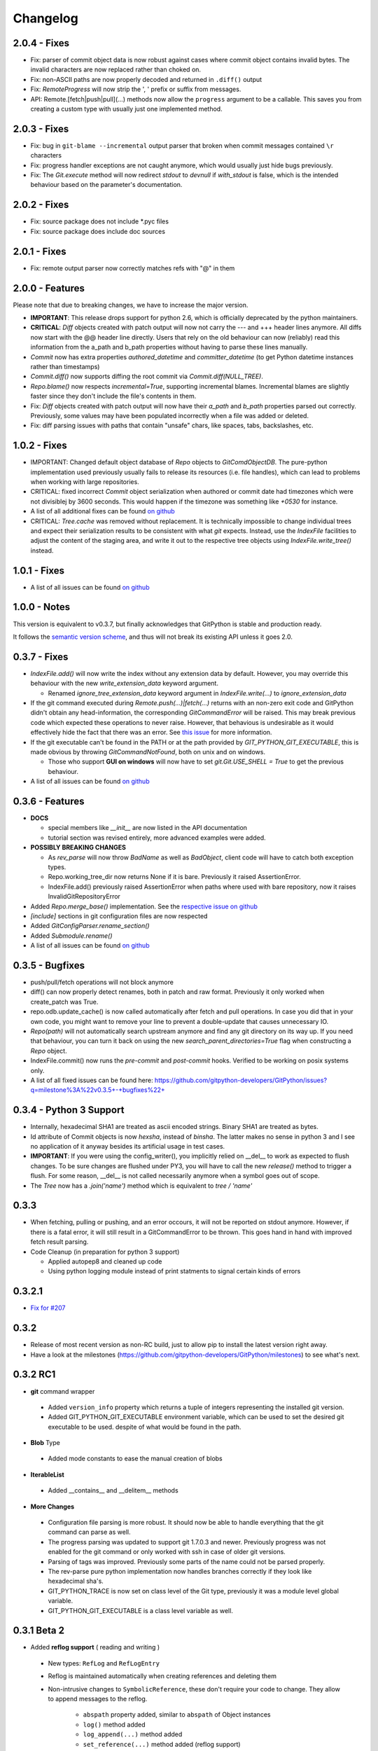 =========
Changelog
=========

2.0.4 - Fixes
=============

* Fix: parser of commit object data is now robust against cases where
  commit object contains invalid bytes.  The invalid characters are now
  replaced rather than choked on.
* Fix: non-ASCII paths are now properly decoded and returned in
  ``.diff()`` output
* Fix: `RemoteProgress` will now strip the ', ' prefix or suffix from messages.
* API: Remote.[fetch|push|pull](...) methods now allow the ``progress`` argument to
  be a callable. This saves you from creating a custom type with usually just one
  implemented method.

2.0.3 - Fixes
=============

* Fix: bug in ``git-blame --incremental`` output parser that broken when
  commit messages contained ``\r`` characters
* Fix: progress handler exceptions are not caught anymore, which would usually just hide bugs
  previously.
* Fix: The `Git.execute` method will now redirect `stdout` to `devnull` if `with_stdout` is false, 
  which is the intended behaviour based on the parameter's documentation.

2.0.2 - Fixes
=============

* Fix: source package does not include \*.pyc files
* Fix: source package does include doc sources

2.0.1 - Fixes
=============

* Fix: remote output parser now correctly matches refs with "@" in them

2.0.0 - Features
================

Please note that due to breaking changes, we have to increase the major version.

* **IMPORTANT**: This release drops support for python 2.6, which is
  officially deprecated by the python maintainers.
* **CRITICAL**: `Diff` objects created with patch output will now not carry
  the --- and +++ header lines anymore.  All diffs now start with the
  @@ header line directly.  Users that rely on the old behaviour can now
  (reliably) read this information from the a_path and b_path properties
  without having to parse these lines manually.
* `Commit` now has extra properties `authored_datetime` and
  `committer_datetime` (to get Python datetime instances rather than
  timestamps)
* `Commit.diff()` now supports diffing the root commit via
  `Commit.diff(NULL_TREE)`.
* `Repo.blame()` now respects `incremental=True`, supporting incremental
  blames.  Incremental blames are slightly faster since they don't include
  the file's contents in them.
* Fix: `Diff` objects created with patch output will now have their
  `a_path` and `b_path` properties parsed out correctly.  Previously, some
  values may have been populated incorrectly when a file was added or
  deleted.
* Fix: diff parsing issues with paths that contain "unsafe" chars, like
  spaces, tabs, backslashes, etc.

1.0.2 - Fixes
=============

* IMPORTANT: Changed default object database of `Repo` objects to `GitComdObjectDB`. The pure-python implementation
  used previously usually fails to release its resources (i.e. file handles), which can lead to problems when working
  with large repositories.
* CRITICAL: fixed incorrect `Commit` object serialization when authored or commit date had timezones which were not
  divisiblej by 3600 seconds. This would happen if the timezone was something like `+0530` for instance.
* A list of all additional fixes can be found `on github <https://github.com/gitpython-developers/GitPython/issues?q=milestone%3A%22v1.0.2+-+Fixes%22+is%3Aclosed>`_
* CRITICAL: `Tree.cache` was removed without replacement. It is technically impossible to change individual trees and expect their serialization results to be consistent with what *git* expects. Instead, use the `IndexFile` facilities to adjust the content of the staging area, and write it out to the respective tree objects using `IndexFile.write_tree()` instead.

1.0.1 - Fixes
=============

* A list of all issues can be found `on github <https://github.com/gitpython-developers/GitPython/issues?q=milestone%3A%22v1.0.1+-+Fixes%22+is%3Aclosed>`_

1.0.0 - Notes
=============

This version is equivalent to v0.3.7, but finally acknowledges that GitPython is stable and production ready.

It follows the `semantic version scheme <http://semver.org>`_, and thus will not break its existing API unless it goes 2.0.

0.3.7 - Fixes
=============
* `IndexFile.add()` will now write the index without any extension data by default. However, you may override this behaviour with the new `write_extension_data` keyword argument.

  - Renamed `ignore_tree_extension_data` keyword argument in `IndexFile.write(...)` to `ignore_extension_data`
* If the git command executed during `Remote.push(...)|fetch(...)` returns with an non-zero exit code and GitPython didn't
  obtain any head-information, the corresponding `GitCommandError` will be raised. This may break previous code which expected
  these operations to never raise. However, that behavious is undesirable as it would effectively hide the fact that there
  was an error. See `this issue <https://github.com/gitpython-developers/GitPython/issues/271>`_ for more information.

* If the git executable can't be found in the PATH or at the path provided by `GIT_PYTHON_GIT_EXECUTABLE`, this is made
  obvious by throwing `GitCommandNotFound`, both on unix and on windows.

  - Those who support **GUI on windows** will now have to set `git.Git.USE_SHELL = True` to get the previous behaviour.

* A list of all issues can be found `on github <https://github.com/gitpython-developers/GitPython/issues?q=milestone%3A%22v0.3.7+-+Fixes%22+is%3Aclosed>`_


0.3.6 - Features
================
* **DOCS**

  * special members like `__init__` are now listed in the API documentation
  * tutorial section was revised entirely, more advanced examples were added.

* **POSSIBLY BREAKING CHANGES**

  * As `rev_parse` will now throw `BadName` as well as `BadObject`, client code will have to catch both exception types.
  * Repo.working_tree_dir now returns None if it is bare. Previously it raised AssertionError.
  * IndexFile.add() previously raised AssertionError when paths where used with bare repository, now it raises InvalidGitRepositoryError

* Added `Repo.merge_base()` implementation. See the `respective issue on github <https://github.com/gitpython-developers/GitPython/issues/169>`_
* `[include]` sections in git configuration files are now respected
* Added `GitConfigParser.rename_section()`
* Added `Submodule.rename()`
* A list of all issues can be found `on github <https://github.com/gitpython-developers/GitPython/issues?q=milestone%3A%22v0.3.6+-+Features%22+>`_

0.3.5 - Bugfixes
================
* push/pull/fetch operations will not block anymore
* diff() can now properly detect renames, both in patch and raw format. Previously it only worked when create_patch was True.
* repo.odb.update_cache() is now called automatically after fetch and pull operations. In case you did that in your own code, you might want to remove your line to prevent a double-update that causes unnecessary IO.
* `Repo(path)` will not automatically search upstream anymore and find any git directory on its way up. If you need that behaviour, you can turn it back on using the new `search_parent_directories=True` flag when constructing a `Repo` object.
* IndexFile.commit() now runs the `pre-commit` and `post-commit` hooks. Verified to be working on posix systems only.
* A list of all fixed issues can be found here: https://github.com/gitpython-developers/GitPython/issues?q=milestone%3A%22v0.3.5+-+bugfixes%22+

0.3.4 - Python 3 Support
========================
* Internally, hexadecimal SHA1 are treated as ascii encoded strings. Binary SHA1 are treated as bytes.
* Id attribute of Commit objects is now `hexsha`, instead of `binsha`. The latter makes no sense in python 3 and I see no application of it anyway besides its artificial usage in test cases.
* **IMPORTANT**: If you were using the config_writer(), you implicitly relied on __del__ to work as expected to flush changes. To be sure changes are flushed under PY3, you will have to call the new `release()` method to trigger a flush. For some reason, __del__ is not called necessarily anymore when a symbol goes out of scope.
* The `Tree` now has a `.join('name')` method which is equivalent to `tree / 'name'`

0.3.3
=====
* When fetching, pulling or pushing, and an error occours, it will not be reported on stdout anymore. However, if there is a fatal error, it will still result in a GitCommandError to be thrown. This goes hand in hand with improved fetch result parsing.
* Code Cleanup (in preparation for python 3 support)

  * Applied autopep8 and cleaned up code
  * Using python logging module instead of print statments to signal certain kinds of errors

0.3.2.1
=======
* `Fix for #207 <https://github.com/gitpython-developers/GitPython/issues/207>`_

0.3.2
=====

* Release of most recent version as non-RC build, just to allow pip to install the latest version right away.
* Have a look at the milestones (https://github.com/gitpython-developers/GitPython/milestones) to see what's next.

0.3.2 RC1
=========
* **git** command wrapper

 * Added ``version_info`` property which returns a tuple of integers representing the installed git version.

 * Added GIT_PYTHON_GIT_EXECUTABLE environment variable, which can be used to set the desired git executable to be used. despite of what would be found in the path.

* **Blob** Type

 * Added mode constants to ease the manual creation of blobs

* **IterableList**

 * Added __contains__ and __delitem__ methods

* **More Changes**

 * Configuration file parsing is more robust. It should now be able to handle everything that the git command can parse as well.
 * The progress parsing was updated to support git 1.7.0.3 and newer. Previously progress was not enabled for the git command or only worked with ssh in case of older git versions.
 * Parsing of tags was improved. Previously some parts of the name could not be parsed properly.
 * The rev-parse pure python implementation now handles branches correctly if they look like hexadecimal sha's.
 * GIT_PYTHON_TRACE is now set on class level of the Git type, previously it was a module level global variable.
 * GIT_PYTHON_GIT_EXECUTABLE is a class level variable as well.


0.3.1 Beta 2
============
* Added **reflog support** ( reading and writing )

 * New types: ``RefLog`` and ``RefLogEntry``
 * Reflog is maintained automatically when creating references and deleting them
 * Non-intrusive changes to ``SymbolicReference``, these don't require your code to change. They allow to append messages to the reflog.

     * ``abspath`` property added, similar to ``abspath`` of Object instances
     * ``log()`` method added
     * ``log_append(...)`` method added
     * ``set_reference(...)`` method added (reflog support)
     * ``set_commit(...)`` method added (reflog support)
     * ``set_object(...)`` method added (reflog support)

 * **Intrusive Changes** to ``Head`` type

  * ``create(...)`` method now supports the reflog, but will not raise ``GitCommandError`` anymore as it is a pure python implementation now. Instead, it raises ``OSError``.

 * **Intrusive Changes** to ``Repo`` type

  * ``create_head(...)`` method does not support kwargs anymore, instead it supports a logmsg parameter

* Repo.rev_parse now supports the [ref]@{n} syntax, where *n* is the number of steps to look into the reference's past

* **BugFixes**

    * Removed incorrect ORIG_HEAD handling

* **Flattened directory** structure to make development more convenient.

 * .. note:: This alters the way projects using git-python as a submodule have to adjust their sys.path to be able to import git-python successfully.
 * Misc smaller changes and bugfixes

0.3.1 Beta 1
============
* Full Submodule-Support
* Added unicode support for author names. Commit.author.name is now unicode instead of string.
* Head Type changes

 * config_reader() & config_writer() methods added for access to head specific options.
 * tracking_branch() & set_tracking_branch() methods addded for easy configuration of tracking branches.


0.3.0 Beta 2
============
* Added python 2.4 support

0.3.0 Beta 1
============
Renamed Modules
---------------
* For consistency with naming conventions used in sub-modules like gitdb, the following modules have been renamed

  * git.utils -> git.util
  * git.errors -> git.exc
  * git.objects.utils -> git.objects.util

General
-------
* Object instances, and everything derived from it, now use binary sha's internally. The 'sha' member was removed, in favor of the 'binsha' member. An 'hexsha' property is available for convenient conversions. They may only be initialized using their binary shas, reference names or revision specs are not allowed anymore.
* IndexEntry instances contained in IndexFile.entries now use binary sha's. Use the .hexsha property to obtain the hexadecimal version. The .sha property was removed to make the use of the respective sha more explicit.
* If objects are instantiated explicitly, a binary sha is required to identify the object, where previously any rev-spec could be used. The ref-spec compatible version still exists as Object.new or Repo.commit|Repo.tree respectively.
* The .data attribute was removed from the Object type, to obtain plain data, use the data_stream property instead.
* ConcurrentWriteOperation was removed, and replaced by LockedFD
* IndexFile.get_entries_key was renamed to entry_key
* IndexFile.write_tree: removed missing_ok keyword, its always True now. Instead of raising GitCommandError it raises UnmergedEntriesError. This is required as the pure-python implementation doesn't support the missing_ok keyword yet.
* diff.Diff.null_hex_sha renamed to NULL_HEX_SHA, to be conforming with the naming in the Object base class


0.2 Beta 2
===========
 * Commit objects now carry the 'encoding' information of their message. It wasn't parsed previously, and defaults to UTF-8
 * Commit.create_from_tree now uses a pure-python implementation, mimicing git-commit-tree

0.2
=====
General
-------
* file mode in Tree, Blob and Diff objects now is an int compatible to definintiions
  in the stat module, allowing you to query whether individual user, group and other
  read, write and execute bits are set.
* Adjusted class hierarchy to generally allow comparison and hash for Objects and Refs
* Improved Tag object which now is a Ref that may contain a tag object with additional
  Information
* id_abbrev method has been removed as it could not assure the returned short SHA's
  where unique
* removed basename method from Objects with path's as it replicated features of os.path
* from_string and list_from_string methods are now private and were renamed to
  _from_string  and _list_from_string respectively. As part of the private API, they
  may change without prior notice.
* Renamed all find_all methods to list_items - this method is part of the Iterable interface
  that also provides a more efficients and more responsive iter_items method
* All dates, like authored_date and committer_date, are stored as seconds since epoc
  to consume less memory - they can be converted using time.gmtime in a more suitable
  presentation format if needed.
* Named method parameters changed on a wide scale to unify their use. Now git specific
  terms are used everywhere, such as "Reference" ( ref ) and "Revision" ( rev ).
  Prevously multiple terms where used making it harder to know which type was allowed
  or not.
* Unified diff interface to allow easy diffing between trees, trees and index, trees
  and working tree, index and working tree, trees and index. This closely follows
  the git-diff capabilities.
* Git.execute does not take the with_raw_output option anymore. It was not used
  by anyone within the project and False by default.


Item Iteration
--------------
* Previously one would return and process multiple items as list only which can
  hurt performance and memory consumption and reduce response times.
  iter_items method provide an iterator that will return items on demand as parsed
  from a stream. This way any amount of objects can be handled.
* list_items method returns IterableList allowing to access list members by name

objects Package
----------------
* blob, tree, tag and commit module have been moved to new objects package. This should
  not affect you though unless you explicitly imported individual objects. If you just
  used the git package, names did not change.

Blob
----
* former 'name' member renamed to path as it suits the actual data better

GitCommand
-----------
* git.subcommand call scheme now prunes out None from the argument list, allowing
  to be called more confortably as None can never be a valid to the git command
  if converted to a string.
* Renamed 'git_dir' attribute to 'working_dir' which is exactly how it is used

Commit
------
* 'count' method is not an instance method to increase its ease of use
* 'name_rev' property returns a nice name for the commit's sha

Config
------
* The git configuration can now be read and manipulated directly from within python
  using the GitConfigParser
* Repo.config_reader() returns a read-only parser
* Repo.config_writer() returns a read-write parser

Diff
----
* Members a a_commit and b_commit renamed to a_blob and b_blob - they are populated
  with Blob objects if possible
* Members a_path and b_path removed as this information is kept in the blobs
* Diffs are now returned as DiffIndex allowing to more quickly find the kind of
  diffs you are interested in

Diffing
-------
* Commit and Tree objects now support diffing natively with a common interface to
  compare agains other Commits or Trees, against the working tree or against the index.

Index
-----
* A new Index class allows to read and write index files directly, and to perform
  simple two and three way merges based on an arbitrary index.

Referernces
------------
* References are object that point to a Commit
* SymbolicReference are a pointer to a Reference Object, which itself points to a specific
  Commit
* They will dynmically retrieve their object at the time of query to assure the information
  is actual. Recently objects would be cached, hence ref object not be safely kept
  persistent.

Repo
----
* Moved blame method from Blob to repo as it appeared to belong there much more.
* active_branch method now returns a Head object instead of a string with the name
  of the active branch.
* tree method now requires a Ref instance as input and defaults to the active_branche
  instead of master
* is_dirty now takes additional arguments allowing fine-grained control about what is
  considered dirty
* Removed the following methods:

  - 'log' method as it as effectively the same as the 'commits' method
  - 'commits_since' as it is just a flag given to rev-list in Commit.iter_items
  - 'commit_count' as it was just a redirection to the respective commit method
  - 'commits_between', replaced by a note on the iter_commits method as it can achieve the same thing
  - 'commit_delta_from' as it was a very special case by comparing two different repjrelated repositories, i.e. clones, git-rev-list would be sufficient to find commits that would need to be transferred for example.
  - 'create' method which equals the 'init' method's functionality
  - 'diff' - it returned a mere string which still had to be parsed
  - 'commit_diff' - moved to Commit, Tree and Diff types respectively

* Renamed the following methods:

  - commits to iter_commits to improve the performance, adjusted signature
  - init_bare to init, implying less about the options to be used
  - fork_bare to clone, as it was to represent general clone functionality, but implied
    a bare clone to be more versatile
  - archive_tar_gz and archive_tar and replaced by archive method with different signature

* 'commits' method has no max-count of returned commits anymore, it now behaves  like git-rev-list
* The following methods and properties were added

  - 'untracked_files' property, returning all currently untracked files
  - 'head', creates a head object
  - 'tag', creates a tag object
  - 'iter_trees' method
  - 'config_reader' method
  - 'config_writer' method
  - 'bare' property, previously it was a simple attribute that could be written

* Renamed the following attributes

  - 'path' is now 'git_dir'
  - 'wd' is now 'working_dir'

* Added attribute

  - 'working_tree_dir' which may be None in case of bare repositories

Remote
------
* Added Remote object allowing easy access to remotes
* Repo.remotes lists all remotes
* Repo.remote returns a remote of the specified name if it exists

Test Framework
--------------
* Added support for common TestCase base class that provides additional functionality
  to receive repositories tests can also write to. This way, more aspects can be
  tested under real-world ( un-mocked ) conditions.

Tree
----
* former 'name' member renamed to path as it suits the actual data better
* added traverse method allowing to recursively traverse tree items
* deleted blob method
* added blobs and trees properties allowing to query the respective items in the
  tree
* now mimics behaviour of a read-only list instead of a dict to maintain order.
* content_from_string method is now private and not part of the public API anymore


0.1.6
=====

General
-------
* Added in Sphinx documentation.

* Removed ambiguity between paths and treeishs. When calling commands that
  accept treeish and path arguments and there is a path with the same name as
  a treeish git cowardly refuses to pick one and asks for the command to use
  the unambiguous syntax where '--' seperates the treeish from the paths.

* ``Repo.commits``, ``Repo.commits_between``, ``Repo.commits_since``,
  ``Repo.commit_count``, ``Repo.commit``, ``Commit.count`` and
  ``Commit.find_all`` all now optionally take a path argument which
  constrains the lookup by path.  This changes the order of the positional
  arguments in ``Repo.commits`` and ``Repo.commits_since``.

Commit
------
* ``Commit.message`` now contains the full commit message (rather than just
  the first line) and a new property ``Commit.summary`` contains the first
  line of the commit message.

* Fixed a failure when trying to lookup the stats of a parentless commit from
  a bare repo.

Diff
----
* The diff parser is now far faster and also addresses a bug where
  sometimes b_mode was not set.

* Added support for parsing rename info to the diff parser. Addition of new
  properties ``Diff.renamed``, ``Diff.rename_from``, and ``Diff.rename_to``.

Head
----
* Corrected problem where branches was only returning the last path component
  instead of the entire path component following refs/heads/.

Repo
----
* Modified the gzip archive creation to use the python gzip module.

* Corrected ``commits_between`` always returning None instead of the reversed
  list.


0.1.5
=====

General
-------
* upgraded to Mock 0.4 dependency.

* Replace GitPython with git in repr() outputs.

* Fixed packaging issue caused by ez_setup.py.

Blob
----
* No longer strip newlines from Blob data.

Commit
------
* Corrected problem with git-rev-list --bisect-all. See
  http://groups.google.com/group/git-python/browse_thread/thread/aed1d5c4b31d5027

Repo
----
* Corrected problems with creating bare repositories.

* Repo.tree no longer accepts a path argument. Use:

    >>> dict(k, o for k, o in tree.items() if k in paths)

* Made daemon export a property of Repo. Now you can do this:

    >>> exported = repo.daemon_export
    >>> repo.daemon_export = True

* Allows modifying the project description. Do this:

    >>> repo.description = "Foo Bar"
    >>> repo.description
    'Foo Bar'

* Added a read-only property Repo.is_dirty which reflects the status of the
  working directory.

* Added a read-only Repo.active_branch property which returns the name of the
  currently active branch.


Tree
----
* Switched to using a dictionary for Tree contents since you will usually want
  to access them by name and order is unimportant.

* Implemented a dictionary protocol for Tree objects. The following:

    child = tree.contents['grit']

  becomes:

    child = tree['grit']

* Made Tree.content_from_string a static method.

0.1.4.1
=======

* removed ``method_missing`` stuff and replaced with a ``__getattr__``
  override in ``Git``.

0.1.4
=====

* renamed ``git_python`` to ``git``. Be sure to delete all pyc files before
  testing.

Commit
------
* Fixed problem with commit stats not working under all conditions.

Git
---
* Renamed module to cmd.

* Removed shell escaping completely.

* Added support for ``stderr``, ``stdin``, and ``with_status``.

* ``git_dir`` is now optional in the constructor for ``git.Git``.  Git now
  falls back to ``os.getcwd()`` when git_dir is not specified.

* add a ``with_exceptions`` keyword argument to git commands.
  ``GitCommandError`` is raised when the exit status is non-zero.

* add support for a ``GIT_PYTHON_TRACE`` environment variable.
  ``GIT_PYTHON_TRACE`` allows us to debug GitPython's usage of git through
  the use of an environment variable.

Tree
----
* Fixed up problem where ``name`` doesn't exist on root of tree.

Repo
----
* Corrected problem with creating bare repo.  Added ``Repo.create`` alias.

0.1.2
=====

Tree
----
* Corrected problem with ``Tree.__div__`` not working with zero length files.
  Removed ``__len__`` override and replaced with size instead. Also made size
  cach properly. This is a breaking change.

0.1.1
=====
Fixed up some urls because I'm a moron

0.1.0
=====
initial release
